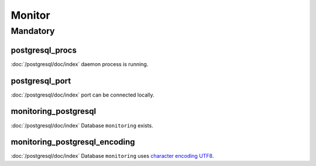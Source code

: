 Monitor
=======

Mandatory
---------

postgresql_procs
~~~~~~~~~~~~~~~~

:doc:`/postgresql/doc/index` daemon process is running.

postgresql_port
~~~~~~~~~~~~~~~

:doc:`/postgresql/doc/index` port can be connected locally.

monitoring_postgresql
~~~~~~~~~~~~~~~~~~~~~

:doc:`/postgresql/doc/index` Database ``monitoring`` exists.

monitoring_postgresql_encoding
~~~~~~~~~~~~~~~~~~~~~~~~~~~~~~

:doc:`/postgresql/doc/index` Database ``monitoring`` uses
`character encoding UTF8 <http://en.wikipedia.org/wiki/UTF-8>`__.
